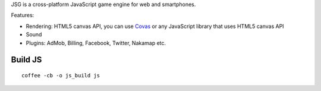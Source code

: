 JSG is a cross-platform JavaScript game engine for web and smartphones.

Features:

* Rendering: HTML5 canvas API, you can use `Covas <https://github.com/ngocdaothanh/covas>`_
  or any JavaScript library that uses HTML5 canvas API
* Sound
* Plugins: AdMob, Billing, Facebook, Twitter, Nakamap etc.

Build JS
========

::

  coffee -cb -o js_build js
